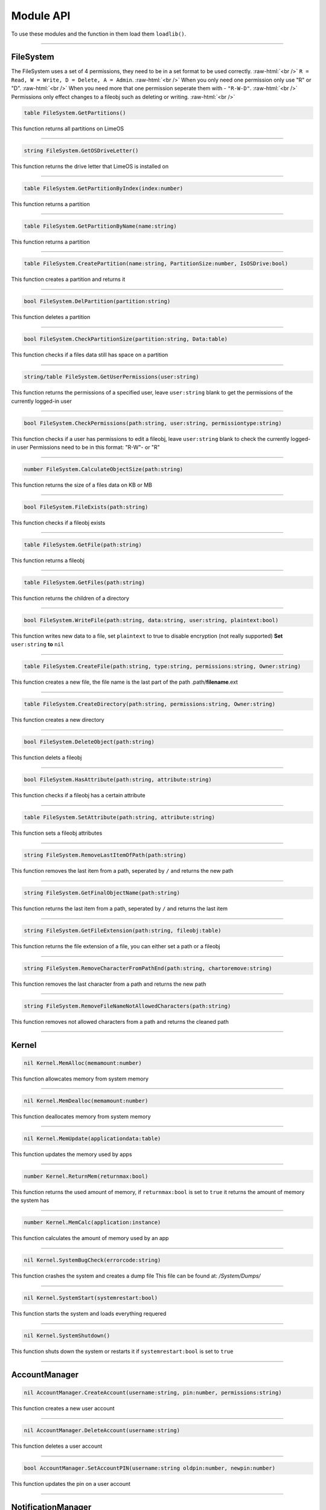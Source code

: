==========
Module API
==========
To use these modules and the function in them load them ``loadlib()``.

.. role:: raw-html(raw)
    :format: html

----

FileSystem
==========
The FileSystem uses a set of 4 permissions, they need to be in a set format to be used correctly. :raw-html:`<br />`
``R = Read, W = Write, D = Delete, A = Admin``. :raw-html:`<br />`
When you only need one permission only use "R" or "D". :raw-html:`<br />`
When you need more that one permission seperate them with - ``"R-W-D"``. :raw-html:`<br />`
Permissions only effect changes to a fileobj such as deleting or writing. :raw-html:`<br />`


.. code-block:: luau  

  table FileSystem.GetPartitions()

This function returns all partitions on LimeOS

----

.. code-block:: luau  

  string FileSystem.GetOSDriveLetter()

This function returns the drive letter that LimeOS is installed on

----

.. code-block:: luau  

  table FileSystem.GetPartitionByIndex(index:number)

This function returns a partition

----

.. code-block:: luau  

  table FileSystem.GetPartitionByName(name:string)

This function returns a partition

----

.. code-block:: luau  

  table FileSystem.CreatePartition(name:string, PartitionSize:number, IsOSDrive:bool)

This function creates a partition and returns it

----

.. code-block:: luau  

  bool FileSystem.DelPartition(partition:string)

This function deletes a partition

----

.. code-block:: luau  

  bool FileSystem.CheckPartitionSize(partition:string, Data:table)

This function checks if a files data still has space on a partition

----

.. code-block:: luau  

  string/table FileSystem.GetUserPermissions(user:string)

This function returns the permissions of a specified user, leave ``user:string`` blank to get the permissions of the currently logged-in user

----

.. code-block:: luau  

  bool FileSystem.CheckPermissions(path:string, user:string, permissiontype:string)

This function checks if a user has permissions to edit a fileobj, leave ``user:string`` blank to check the currently logged-in user
Permissions need to be in this format: "R-W"- or "R"


----

.. code-block:: luau  

  number FileSystem.CalculateObjectSize(path:string)

This function returns the size of a files data on KB or MB

----

.. code-block:: luau  

  bool FileSystem.FileExists(path:string)

This function checks if a fileobj exists

----

.. code-block:: luau  

  table FileSystem.GetFile(path:string)

This function returns a fileobj

----

.. code-block:: luau  

  table FileSystem.GetFiles(path:string)

This function returns the children of a directory

----

.. code-block:: luau  

  bool FileSystem.WriteFile(path:string, data:string, user:string, plaintext:bool)

This function writes new data to a file, set ``plaintext`` to true to disable encryption (not really supported)
**Set** ``user:string`` **to** ``nil``

----

.. code-block:: luau  

  table FileSystem.CreateFile(path:string, type:string, permissions:string, Owner:string)

This function creates a new file, the file name is the last part of the path
.path/**filename**.ext

----

.. code-block:: luau  

  table FileSystem.CreateDirectory(path:string, permissions:string, Owner:string)

This function creates a new directory

----

.. code-block:: luau  

  bool FileSystem.DeleteObject(path:string)

This function delets a fileobj

----

.. code-block:: luau  

  bool FileSystem.HasAttribute(path:string, attribute:string)

This function checks if a fileobj has a certain attribute

----

.. code-block:: luau  

  table FileSystem.SetAttribute(path:string, attribute:string)

This function sets a fileobj attributes

----

.. code-block:: luau  

  string FileSystem.RemoveLastItemOfPath(path:string)

This function removes the last item from a path, seperated by ``/`` and returns the new path

----

.. code-block:: luau  

  string FileSystem.GetFinalObjectName(path:string)

This function returns the last item from a path, seperated by ``/`` and returns the last item

----

.. code-block:: luau  

  string FileSystem.GetFileExtension(path:string, fileobj:table)

This function returns the file extension of a file, you can either set a path or a fileobj

----

.. code-block:: luau  

  string FileSystem.RemoveCharacterFromPathEnd(path:string, chartoremove:string)

This function removes the last character from a path and returns the new path

----

.. code-block:: luau  

  string FileSystem.RemoveFileNameNotAllowedCharacters(path:string)

This function removes not allowed characters from a path and returns the cleaned path

----




Kernel
==========

.. code-block:: luau  

  nil Kernel.MemAlloc(memamount:number)

This function allowcates memory from system memory

----

.. code-block:: luau  

  nil Kernel.MemDealloc(memamount:number)

This function deallocates memory from system memory

----

.. code-block:: luau  

  nil Kernel.MemUpdate(applicationdata:table)

This function updates the memory used by apps

----

.. code-block:: luau  

  number Kernel.ReturnMem(returnmax:bool)

This function returns the used amount of memory, if ``returnmax:bool`` is set to ``true`` it returns the amount of memory the system has

----

.. code-block:: luau  

  number Kernel.MemCalc(application:instance)

This function calculates the amount of memory used by an app

----

.. code-block:: luau  

  nil Kernel.SystemBugCheck(errorcode:string)

This function crashes the system and creates a dump file
This file can be found at: */System/Dumps/*

----

.. code-block:: luau  

  nil Kernel.SystemStart(systemrestart:bool)

This function starts the system and loads everything requered

----

.. code-block:: luau  

  nil Kernel.SystemShutdown()

This function shuts down the system or restarts it if ``systemrestart:bool`` is set to ``true``

----






AccountManager
==========

.. code-block:: luau  

  nil AccountManager.CreateAccount(username:string, pin:number, permissions:string)

This function creates a new user account

----

.. code-block:: luau  

  nil AccountManager.DeleteAccount(username:string)

This function deletes a user account

----

.. code-block:: luau  

  bool AccountManager.SetAccountPIN(username:string oldpin:number, newpin:number)

This function updates the pin on a user account

----





NotificationManager
==========

.. code-block:: luau  

  nil NotificationManager.SendNotification(title:string, body:string)

This function sends a side notification

----





ApplicationManager
==========

.. code-block:: luau  

  nil ApplicationManager.GetProcesses()

This function returns all open processes

----

.. code-block:: luau  

  nil ApplicationManager.ExecuteLEF(lefdata:string)

This function executes LEF files

----

.. code-block:: luau  

  nil ApplicationManager.UpdateProcess(processid:string, toupdate:string, data:string)

This function updates a specified property of an process

----

.. code-block:: luau  

  instance ApplicationManager.StartProcess(processname:string, processdata:table)

This function starts a new process and returns the app obj for it

----

.. code-block:: luau  

  nil ApplicationManager.ExitProcess(processid:string)

This function closes a process

----

.. code-block:: luau  

  nil ApplicationManager.CloseAllProcesses()

This function closes all open processes

----





DesktopManager
==========

.. code-block:: luau  

  nil DesktopManager.LogOut()

This function logs the currently logged-in user out

----

.. code-block:: luau  

  nil DesktopManager.InitDesktop()

This function starts the desktop

----

.. code-block:: luau  

  nil DesktopManager.LoginSetup()

This function starts the login screen

----

.. code-block:: luau  

  nil DesktopManager.UpdateWallpaper()

This function updates the desktop wallpaper

----





RegistryHandler
==========

.. code-block:: luau  

  bool RegistryHandler.CreateKey(key:string, data:string)

This function creates a new registry key

----

.. code-block:: luau  

  bool RegistryHandler.DeleteKey(key:string)

This function deletes a registry key

----

.. code-block:: luau  

  nil RegistryHandler.SetKey(key:string, data:string)

This function updates the data of a registry key

----

.. code-block:: luau  

  table RegistryHandler.GetKey(key:string)

This function returns a registry key

----

.. code-block:: luau  

  nil RegistryHandler.SaveRegistry()

This function saves the registry

----

.. code-block:: luau  

  nil RegistryHandler.LoadRegistry()

This function loads the registry

----

.. code-block:: luau  

  nil RegistryHandler.InitRegistry()

This function sets up the registry

----





ClockManager
==========

.. code-block:: luau  

  nil ClockManager.nil()

This module is ``WIP``

----





ExecutableHost
==========

.. code-block:: luau  

  number ExecutableHost.readlef(data:string)

This function reads LEF files

----

.. code-block:: luau  

  string ExecutableHost.createlef(code:string, admin:bool, publisher:string, env:table)

This function creates new LEF files

----

.. code-block:: luau  

  string ExecutableHost.createlefraw(code:string, admin:bool, publisher:string)

This function creates new LEF files

----

.. code-block:: luau  

  number ExecutableHost.selftest()

``nil``

----





Http
==========

.. code-block:: luau  

  unknown Http.HttpGet(url, nocache, headers, contentType, requestType)

This function makes http Get requests

----

.. code-block:: luau  

  unknown Http.HttpPost(url, data, content_type, compress, headers)

This function makes http Post requests

----

.. code-block:: luau  

  string Http.JSONEncode(data:table)

This function JSON encodes tables to strings and returns them

----

.. code-block:: luau  

  table Http.JSONDecode(data:string)

This function JSON decodes JSON encoded tables and returns a table

----





EnvTable
==========

.. code-block:: luau  

  nil EnvTable.nil()

``nil``

----

